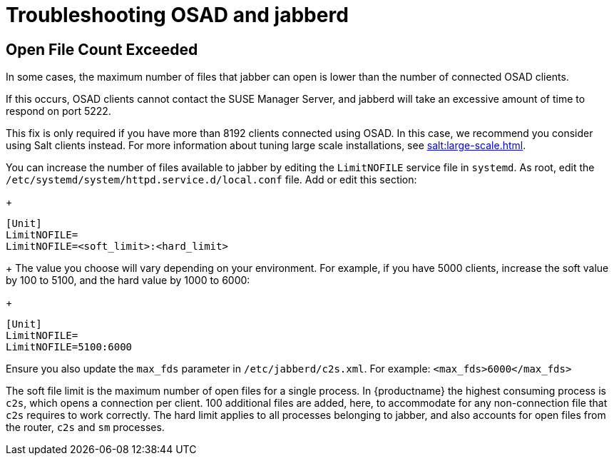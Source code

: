 [[troubleshooting-osad-jabberd]]
= Troubleshooting OSAD and jabberd

////
PUT THIS COMMENT AT THE TOP OF TROUBLESHOOTING SECTIONS

Troubleshooting format:

One sentence each:
Cause: What created the problem?
Consequence: What does the user see when this happens?
Fix: What can the user do to fix this problem?
Result: What happens after the user has completed the fix?

If more detailed instructions are required, put them in a "Resolving" procedure:
.Procedure: Resolving Widget Wobbles
. First step
. Another step
. Last step
////



== Open File Count Exceeded

In some cases, the maximum number of files that jabber can open is lower than the number of connected OSAD clients.

If this occurs, OSAD clients cannot contact the SUSE Manager Server, and jabberd will take an excessive amount of time to respond on port 5222.

[[NOTE]]
====
This fix is only required if you have more than 8192 clients connected using OSAD.
In this case, we recommend you consider using Salt clients instead.
For more information about tuning large scale installations, see xref:salt:large-scale.adoc[].
====

You can increase the number of files available to jabber by editing the [systemitem]``LimitNOFILE`` service file in [command]``systemd``.
As root, edit the [path]``/etc/systemd/system/httpd.service.d/local.conf`` file.
Add or edit this section:
+
----
[Unit]
LimitNOFILE=
LimitNOFILE=<soft_limit>:<hard_limit>
----
+
The value you choose will vary depending on your environment.
For example, if you have 5000 clients, increase the soft value by 100 to 5100, and the hard value by 1000 to 6000:
+
----
[Unit]
LimitNOFILE=
LimitNOFILE=5100:6000
----


Ensure you also update the `max_fds` parameter in [path]``/etc/jabberd/c2s.xml``.
For example: `<max_fds>6000</max_fds>`

The soft file limit is the maximum number of open files for a single process.
In {productname} the highest consuming process is ``c2s``, which opens a connection per client.
100 additional files are added, here, to accommodate for any non-connection file that ``c2s`` requires to work correctly.
The hard limit applies to all processes belonging to jabber, and also accounts for open files from the router, ``c2s`` and ``sm`` processes.



////
Delinking per https://github.com/SUSE/spacewalk/issues/9516 LKB 2019-09-23
== jabberd Database Corruption

``SYMPTOMS``: After _a disk is full error_ or a _disk crash event_, the [systemitem]``jabberd`` database may have become corrupted.
[systemitem]``jabberd`` may then fail starting Spacewalk services:

----
Starting spacewalk services...
   Initializing jabberd processes...
       Starting router                                                                   done
       Starting sm startproc:  exit status of parent of /usr/bin/sm: 2                   failed
   Terminating jabberd processes...
----

[path]``/var/log/messages`` shows more details:

----
jabberd/sm[31445]: starting up
jabberd/sm[31445]: process id is 31445, written to /var/lib/jabberd/pid/sm.pid
jabberd/sm[31445]: loading 'db' storage module
jabberd/sm[31445]: db: corruption detected! close all jabberd processes and run db_recover
jabberd/router[31437]: shutting down
----

``CURE``: Remove the [systemitem]``jabberd`` database and restart.
[systemitem]``jabberd`` will automatically re-create the database.
Enter at the command prompt:

----
spacewalk-service stop
rm -rf /var/lib/jabberd/db/*
spacewalk-service start
----
////

//   ke, 2019-08-08: not sure whether we want this here:

////
An alternative approach would be to test another database, but SUSE Manager does not deliver drivers for this:

----
rcosa-dispatcher stop
rcjabberd stop
cd /var/lib/jabberd/db
rm *
cp /usr/share/doc/packages/jabberd/db-setup.sqlite .
sqlite3 sqlite.db < db-setup.sqlite
chown jabber:jabber *
rcjabberd start
rcosa-dispatcher start
----
////


////
Delinking per https://github.com/SUSE/spacewalk/issues/9516 LKB 2019-09-23

== Capturing XMPP Network Data for Debugging Purposes


If you are experiencing bugs regarding OSAD, it can be useful to dump network messages in order to help with debugging.
The following procedures provide information on capturing data from both the client and server side.

.Procedure: Server Side Capture
. Install the [package]#tcpdump# package on the server as root:
+

----
zypper in tcpdump
----
. Stop the OSA dispatcher and Jabber processes:
+

----
rcosa-dispatcher stop
rcjabberd stop
----
. Start data capture on port 5222:
+

----
tcpdump -s 0 port 5222 -w server_dump.pcap
----
. Open a second terminal and start the OSA dispatcher and Jabber processes:
+

----
rcosa-dispatcher start
rcjabberd start
----
. Operate the server and clients so the bug you formerly experienced is reproduced.
. When you have finished your capture re-open the first terminal and stop the data capture with kbd:[CTRL+c].

.Procedure: Client Side Capture
. Install the tcpdump package on your client as root:
+

----
zypper in tcpdump
----
. Stop the OSA process:
+

----
rcosad stop
----
. Begin data capture on port 5222:
+

----
tcpdump -s 0 port 5222 -w client_client_dump.pcap
----
. Open a second terminal and start the OSA process:
+

----
rcosad start
----
. Operate the server and clients so the bug you formerly experienced is reproduced.
. When you have finished your capture re-open the first terminal and stop the data capture with kbd:[CTRL+c].
